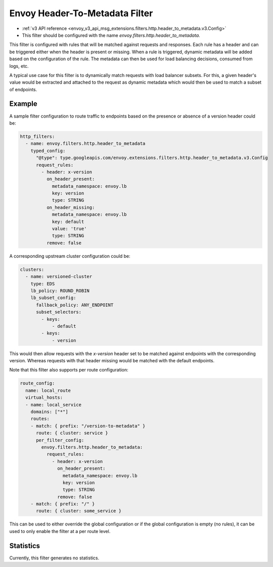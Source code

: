 .. _config_http_filters_header_to_metadata:

Envoy Header-To-Metadata Filter
===============================
* :ref:`v3 API reference <envoy_v3_api_msg_extensions.filters.http.header_to_metadata.v3.Config>`
* This filter should be configured with the name *envoy.filters.http.header_to_metadata*.

This filter is configured with rules that will be matched against requests and responses.
Each rule has a header and can be triggered either when the header is present or missing. When
a rule is triggered, dynamic metadata will be added based on the configuration of the rule.
The metadata can then be used for load balancing decisions, consumed from logs, etc.

A typical use case for this filter is to dynamically match requests with load balancer
subsets. For this, a given header's value would be extracted and attached to the request
as dynamic metadata which would then be used to match a subset of endpoints.

Example
-------

A sample filter configuration to route traffic to endpoints based on the presence or
absence of a version header could be:

.. code-block:: yaml

  http_filters:
    - name: envoy.filters.http.header_to_metadata
      typed_config:
        "@type": type.googleapis.com/envoy.extensions.filters.http.header_to_metadata.v3.Config
        request_rules:
          - header: x-version
            on_header_present:
              metadata_namespace: envoy.lb
              key: version
              type: STRING
            on_header_missing:
              metadata_namespace: envoy.lb
              key: default
              value: 'true'
              type: STRING
            remove: false


A corresponding upstream cluster configuration could be:

.. code-block:: yaml

  clusters:
    - name: versioned-cluster
      type: EDS
      lb_policy: ROUND_ROBIN
      lb_subset_config:
        fallback_policy: ANY_ENDPOINT
	subset_selectors:
	  - keys:
	      - default
          - keys:
	      - version

This would then allow requests with the `x-version` header set to be matched against
endpoints with the corresponding version. Whereas requests with that header missing
would be matched with the default endpoints.

Note that this filter also supports per route configuration:

.. code-block:: yaml

  route_config:
    name: local_route
    virtual_hosts:
    - name: local_service
      domains: ["*"]
      routes:
      - match: { prefix: "/version-to-metadata" }
        route: { cluster: service }
        per_filter_config:
          envoy.filters.http.header_to_metadata:
            request_rules:
              - header: x-version
                on_header_present:
                  metadata_namespace: envoy.lb
                  key: version
                  type: STRING
                remove: false
      - match: { prefix: "/" }
        route: { cluster: some_service }

This can be used to either override the global configuration or if the global configuration
is empty (no rules), it can be used to only enable the filter at a per route level.

Statistics
----------

Currently, this filter generates no statistics.
